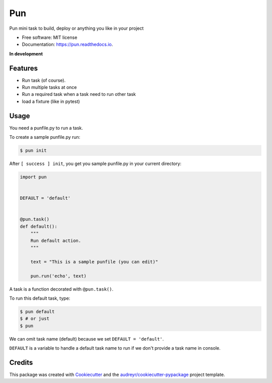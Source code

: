 ===
Pun
===

.. image:: https://img.shields.io/pypi/v/pun.svg
        :target: https://pypi.python.org/pypi/pun

.. image:: https://img.shields.io/travis/Unviray/pun.svg
        :target: https://travis-ci.org/Unviray/pun

.. image:: https://readthedocs.org/projects/pun/badge/?version=latest
        :target: https://pun.readthedocs.io/en/latest/?badge=latest
        :alt: Documentation Status


Pun mini task to build, deploy or anything you like in your project


* Free software: MIT license
* Documentation: https://pun.readthedocs.io.


**In development**


Features
--------

* Run task (of course).
* Run multiple tasks at once
* Run a required task when a task need to run other task
* load a fixture (like in pytest)


Usage
-----

You need a punfile.py to run a task.

To create a sample punfile.py run:

.. code-block:: console

    $ pun init

After ``[ success ] init``, you get you sample punfile.py in your current
directory:

.. code-block:: python

    import pun


    DEFAULT = 'default'


    @pun.task()
    def default():
        """
        Run default action.
        """

        text = "This is a sample punfile (you can edit)"

        pun.run('echo', text)

A task is a function decorated with ``@pun.task()``.

To run this default task, type:

.. code-block:: console

    $ pun default
    $ # or just
    $ pun

We can omit task name (default) because we set ``DEFAULT = 'default'``.

``DEFAULT`` is a variable to handle a default task name to run if we don't
provide a task name in console.


Credits
-------

This package was created with Cookiecutter_ and the `audreyr/cookiecutter-pypackage`_ project template.

.. _Cookiecutter: https://github.com/audreyr/cookiecutter
.. _`audreyr/cookiecutter-pypackage`: https://github.com/audreyr/cookiecutter-pypackage
